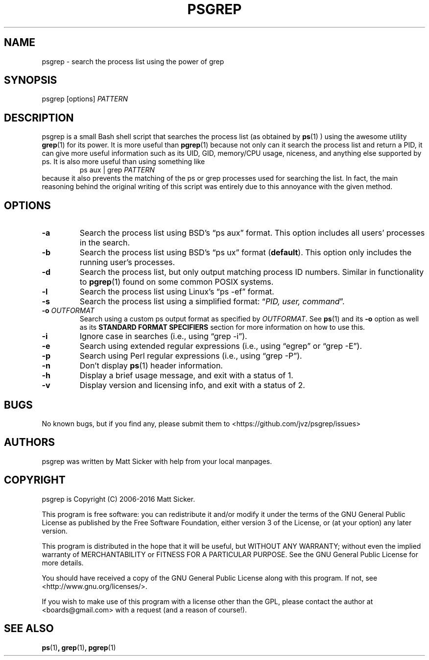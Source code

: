 .\" vim:syn=groff:
.\" Man page for psgrep
.TH PSGREP 1 "2016-08-01" "" "psgrep Manual"
.
.SH NAME
psgrep \- search the process list using the power of grep
.
.SH SYNOPSIS
psgrep [options] \fIPATTERN\fR
.
.SH DESCRIPTION
.PP
psgrep is a small Bash shell script that searches the process list (as obtained
by
.BR ps (1)
) using the awesome utility
.BR grep (1)
for its power.  It is more useful than
.BR pgrep (1)
because not only can it search the process list and return a PID, it can give
more useful information such as its UID, GID, memory/CPU usage, niceness, and
anything else supported by ps.  It is also more useful than using something like
.RS
ps aux | grep \fIPATTERN\fR
.RE
because it also prevents the matching of the ps or grep processes used for
searching the list.  In fact, the main reasoning behind the original writing
of this script was entirely due to this annoyance with the given method.
.
.SH OPTIONS
.TP
.B -a
Search the process list using BSD's \*(lqps aux\*(rq format. This option
includes all users' processes in the search.
.
.TP
.B -b
Search the process list using BSD's \*(lqps ux\*(rq format (\fBdefault\fR).
This option only includes the running user's processes.
.
.TP
.B -d
Search the process list, but only output matching process ID numbers. Similar
in functionality to
.BR pgrep (1)
found on some common POSIX systems.
.
.TP
.B -l
Search the process list using Linux's \*(lqps -ef\*(rq format.
.
.TP
.B -s
Search the process list using a simplified format: \*(lq\fIPID, user, command\fR\*(rq.
.
.TP
.BI -o " OUTFORMAT"
Search using a custom ps output format as specified by \fIOUTFORMAT\fR.  See
.BR ps (1)
and its \fB-o\fR option as well as its \fBSTANDARD FORMAT SPECIFIERS\fR section
for more information on how to use this.
.\" XXX: should we just yank that section from ps(1) and put it here?
.
.TP
.B -i
Ignore case in searches (i.e., using \*(lqgrep -i\*(rq).
.
.TP
.B -e
Search using extended regular expressions (i.e., using \*(lqegrep\*(rq or
\*(lqgrep -E\*(rq).
.
.TP
.B -p
Search using Perl regular expressions (i.e., using \*(lqgrep -P\*(rq).
.
.TP
.B -n
Don't display \fBps\fR(1) header information.
.TP
.B -h
Display a brief usage message, and exit with a status of 1.
.
.TP
.B -v
Display version and licensing info, and exit with a status of 2.
.
.SH BUGS
No known bugs, but if you find any, please submit them to
<https://github.com/jvz/psgrep/issues>
.
.SH AUTHORS
psgrep was written by Matt Sicker with help from your local manpages.
.
.SH COPYRIGHT
.PP
psgrep is Copyright (C) 2006-2016 Matt Sicker.
.PP
This program is free software: you can redistribute it and/or modify
it under the terms of the GNU General Public License as published by
the Free Software Foundation, either version 3 of the License, or
(at your option) any later version.
.PP
This program is distributed in the hope that it will be useful,
but WITHOUT ANY WARRANTY; without even the implied warranty of
MERCHANTABILITY or FITNESS FOR A PARTICULAR PURPOSE.  See the
GNU General Public License for more details.
.PP
You should have received a copy of the GNU General Public License
along with this program.  If not, see <http://www.gnu.org/licenses/>.
.PP
If you wish to make use of this program with a license other than the GPL,
please contact the author at <boards@gmail.com> with a request (and a
reason of course!).
.
.SH SEE ALSO
.BR ps (1) ,
.BR grep (1) ,
.BR pgrep (1)
